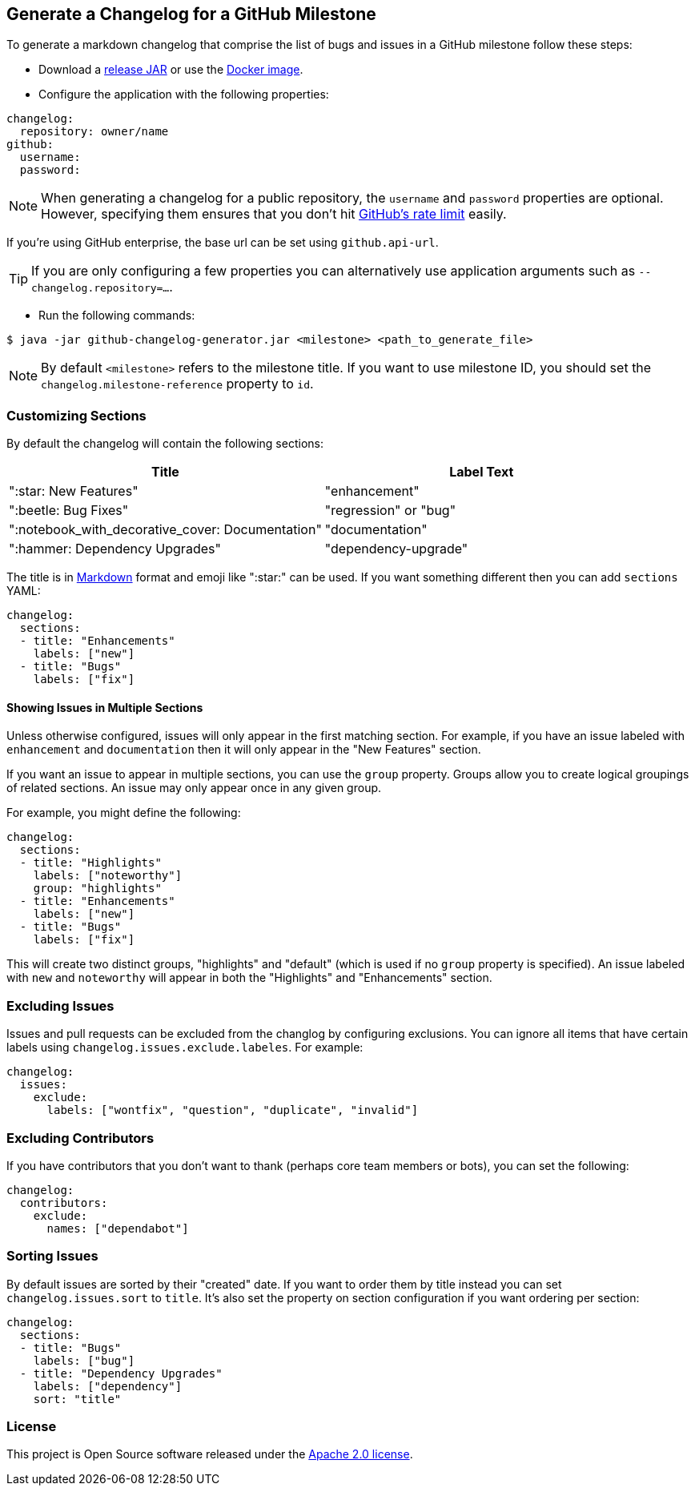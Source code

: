 == Generate a Changelog for a GitHub Milestone

To generate a markdown changelog that comprise the list of bugs and issues in a GitHub milestone follow these steps:

- Download a https://github.com/spring-io/github-changelog-generator/releases[release JAR] or use the https://hub.docker.com/r/springio/github-changelog-generator/[Docker image].
- Configure the application with the following properties:

[source,yaml]
----
changelog:
  repository: owner/name
github:
  username:
  password:
----

NOTE: When generating a changelog for a public repository, the `username` and `password` properties are optional.
However, specifying them ensures that you don't hit https://developer.github.com/v3/?#rate-limiting[GitHub's rate limit] easily.

If you're using GitHub enterprise, the base url can be set using `github.api-url`.

TIP: If you are only configuring a few properties you can alternatively use application arguments such as `--changelog.repository=...`.

- Run the following commands:

----
$ java -jar github-changelog-generator.jar <milestone> <path_to_generate_file>
----

NOTE: By default `<milestone>` refers to the milestone title.
If you want to use milestone ID, you should set the `changelog.milestone-reference` property to `id`.



=== Customizing Sections
By default the changelog will contain the following sections:

|===
|Title |Label Text

|":star: New Features"
|"enhancement"

|":beetle: Bug Fixes"
|"regression" or "bug"

|":notebook_with_decorative_cover: Documentation"
|"documentation"

|":hammer: Dependency Upgrades"
|"dependency-upgrade"
|===

The title is in https://guides.github.com/features/mastering-markdown[Markdown] format and emoji like ":star:" can be used.
If you want something different then you can add `sections` YAML:

[source,yaml]
----
changelog:
  sections:
  - title: "Enhancements"
    labels: ["new"]
  - title: "Bugs"
    labels: ["fix"]
----



==== Showing Issues in Multiple Sections
Unless otherwise configured, issues will only appear in the first matching section.
For example, if you have an issue labeled with `enhancement` and `documentation` then it will only appear in the "New Features" section.

If you want an issue to appear in multiple sections, you can use the `group` property.
Groups allow you to create logical groupings of related sections.
An issue may only appear once in any given group.

For example, you might define the following:

[source,yaml]
----
changelog:
  sections:
  - title: "Highlights"
    labels: ["noteworthy"]
    group: "highlights"
  - title: "Enhancements"
    labels: ["new"]
  - title: "Bugs"
    labels: ["fix"]
----

This will create two distinct groups, "highlights" and "default" (which is used if no `group` property is specified).
An issue labeled with `new` and `noteworthy` will appear in both the "Highlights" and "Enhancements" section.



=== Excluding Issues
Issues and pull requests can be excluded from the changlog by configuring exclusions.
You can ignore all items that have certain labels using `changelog.issues.exclude.labeles`.
For example:

[source,yaml]
----
changelog:
  issues:
    exclude:
      labels: ["wontfix", "question", "duplicate", "invalid"]
----



=== Excluding Contributors
If you have contributors that you don't want to thank (perhaps core team members or bots), you can set the following:

[source,yaml]
----
changelog:
  contributors:
    exclude:
      names: ["dependabot"]
----



=== Sorting Issues
By default issues are sorted by their "created" date.
If you want to order them by title instead you can set `changelog.issues.sort` to `title`.
It's also set the property on section configuration if you want ordering per section:

[source,yaml]
----
changelog:
  sections:
  - title: "Bugs"
    labels: ["bug"]
  - title: "Dependency Upgrades"
    labels: ["dependency"]
    sort: "title"
----



=== License
This project is Open Source software released under the
https://www.apache.org/licenses/LICENSE-2.0.html[Apache 2.0 license].

